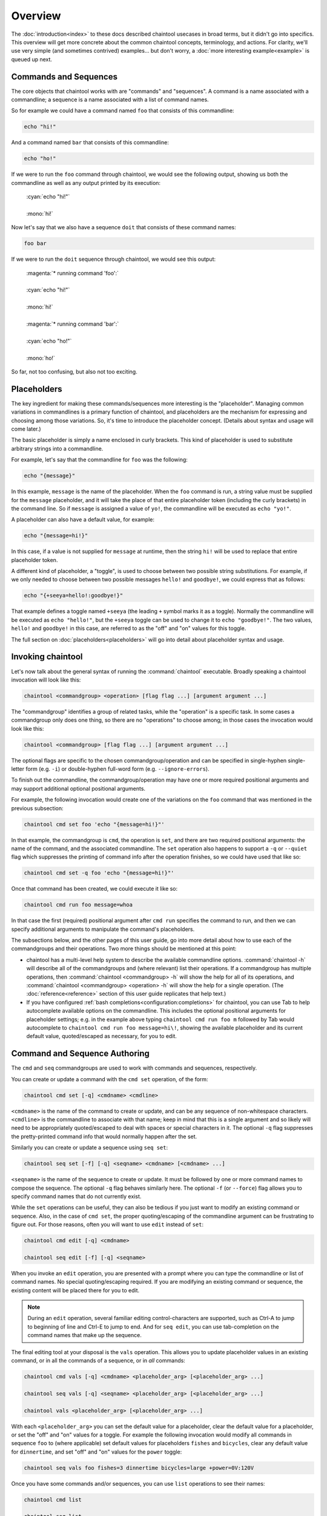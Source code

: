 Overview
========

The :doc:`introduction<index>` to these docs described chaintool usecases in broad terms, but it didn't go into specifics. This overview will get more concrete about the common chaintool concepts, terminology, and actions. For clarity, we'll use very simple (and sometimes contrived) examples... but don't worry, a :doc:`more interesting example<example>` is queued up next.

Commands and Sequences
----------------------

The core objects that chaintool works with are "commands" and "sequences". A command is a name associated with a commandline; a sequence is a name associated with a list of command names.

So for example we could have a command named ``foo`` that consists of this commandline:

.. code-block:: none

   echo "hi!"

And a command named ``bar`` that consists of this commandline:

.. code-block:: none

   echo "ho!"

If we were to run the ``foo`` command through chaintool, we would see the following output, showing us both the commandline as well as any output printed by its execution:

   | :cyan:`echo "hi!"`
   |
   | :mono:`hi!`

Now let's say that we also have a sequence ``doit`` that consists of these command names:

.. code-block:: none

   foo bar

If we were to run the ``doit`` sequence through chaintool, we would see this output:

   | :magenta:`* running command 'foo':`
   |
   | :cyan:`echo "hi!"`
   |
   | :mono:`hi!`
   |
   | :magenta:`* running command 'bar':`
   |
   | :cyan:`echo "ho!"`
   |
   | :mono:`ho!`

So far, not too confusing, but also not too exciting.

Placeholders
------------

The key ingredient for making these commands/sequences more interesting is the "placeholder". Managing common variations in commandlines is a primary function of chaintool, and placeholders are the mechanism for expressing and choosing among those variations. So, it's time to introduce the placeholder concept. (Details about syntax and usage will come later.)

The basic placeholder is simply a name enclosed in curly brackets. This kind of placeholder is used to substitute arbitrary strings into a commandline.

For example, let's say that the commandline for ``foo`` was the following:

.. code-block:: none

   echo "{message}"

In this example, ``message`` is the name of the placeholder. When the ``foo`` command is run, a string value must be supplied for the ``message`` placeholder, and it will take the place of that entire placeholder token (including the curly brackets) in the command line. So if ``message`` is assigned a value of ``yo!``, the commandline will be executed as ``echo "yo!"``.

A placeholder can also have a default value, for example:

.. code-block:: none

   echo "{message=hi!}"

In this case, if a value is not supplied for ``message`` at runtime, then the string ``hi!`` will be used to replace that entire placeholder token.

A different kind of placeholder, a "toggle", is used to choose between two possible string substitutions. For example, if we only needed to choose between two possible messages ``hello!`` and ``goodbye!``, we could express that as follows:

.. code-block:: none

   echo "{+seeya=hello!:goodbye!}"

That example defines a toggle named ``+seeya`` (the leading ``+`` symbol marks it as a toggle). Normally the commandline will be executed as ``echo "hello!"``, but the ``+seeya`` toggle can be used to change it to ``echo "goodbye!"``. The two values, ``hello!`` and ``goodbye!`` in this case, are referred to as the "off" and "on" values for this toggle.

The full section on :doc:`placeholders<placeholders>` will go into detail about placeholder syntax and usage.

Invoking chaintool
------------------

Let's now talk about the general syntax of running the :command:`chaintool` executable. Broadly speaking a chaintool invocation will look like this:

.. code-block:: none

   chaintool <commandgroup> <operation> [flag flag ...] [argument argument ...]

The "commandgroup" identifies a group of related tasks, while the "operation" is a specific task. In some cases a commandgroup only does one thing, so there are no "operations" to choose among; in those cases the invocation would look like this:

.. code-block:: none

   chaintool <commandgroup> [flag flag ...] [argument argument ...]

The optional flags are specific to the chosen commandgroup/operation and can be specified in single-hyphen single-letter form (e.g. ``-i``) or double-hyphen full-word form (e.g. ``--ignore-errors``).

To finish out the commandline, the commandgroup/operation may have one or more required positional arguments and may support additional optional positional arguments.

For example, the following invocation would create one of the variations on the ``foo`` command that was mentioned in the previous subsection:

.. code-block:: none

   chaintool cmd set foo 'echo "{message=hi!}"'

In that example, the commandgroup is ``cmd``, the operation is ``set``, and there are two required positional arguments: the name of the command, and the associated commandline. The ``set`` operation also happens to support a ``-q`` or ``--quiet`` flag which suppresses the printing of command info after the operation finishes, so we could have used that like so:

.. code-block:: none

   chaintool cmd set -q foo 'echo "{message=hi!}"'

Once that command has been created, we could execute it like so:

.. code-block:: none

   chaintool cmd run foo message=whoa

In that case the first (required) positional argument after ``cmd run`` specifies the command to run, and then we can specify additional arguments to manipulate the command's placeholders.

The subsections below, and the other pages of this user guide, go into more detail about how to use each of the commandgroups and their operations. Two more things should be mentioned at this point:

- chaintool has a multi-level help system to describe the available commandline options. :command:`chaintool -h` will describe all of the commandgroups and (where relevant) list their operations. If a commandgroup has multiple operations, then :command:`chaintool <commandgroup> -h` will show the help for all of its operations, and :command:`chaintool <commandgroup> <operation> -h` will show the help for a single operation. (The :doc:`reference<reference>` section of this user guide replicates that help text.)

- If you have configured :ref:`bash completions<configuration:completions>` for chaintool, you can use Tab to help autocomplete available options on the commandline. This includes the optional positional arguments for placeholder settings; e.g. in the example above typing ``chaintool cmd run foo m`` followed by Tab would autocomplete to ``chaintool cmd run foo message=hi\!``, showing the available placeholder and its current default value, quoted/escaped as necessary, for you to edit.

Command and Sequence Authoring
------------------------------

The ``cmd`` and ``seq`` commandgroups are used to work with commands and sequences, respectively.

You can create or update a command with the ``cmd set`` operation, of the form:

.. code-block:: none

   chaintool cmd set [-q] <cmdname> <cmdline>

``<cmdname>`` is the name of the command to create or update, and can be any sequence of non-whitespace characters. ``<cmdline>`` is the commandline to associate with that name; keep in mind that this is a single argument and so likely will need to be appropriately quoted/escaped to deal with spaces or special characters in it. The optional ``-q`` flag suppresses the pretty-printed command info that would normally happen after the set.

Similarly you can create or update a sequence using ``seq set``:

.. code-block:: none

   chaintool seq set [-f] [-q] <seqname> <cmdname> [<cmdname> ...]

``<seqname>`` is the name of the sequence to create or update. It must be followed by one or more command names to compose the sequence. The optional ``-q`` flag behaves similarly here. The optional ``-f`` (or ``--force``) flag allows you to specify command names that do not currently exist.

While the ``set`` operations can be useful, they can also be tedious if you just want to modify an existing command or sequence. Also, in the case of ``cmd set``, the proper quoting/escaping of the commandline argument can be frustrating to figure out. For those reasons, often you will want to use ``edit`` instead of ``set``:

.. code-block:: none

   chaintool cmd edit [-q] <cmdname>

   chaintool seq edit [-f] [-q] <seqname>

When you invoke an ``edit`` operation, you are presented with a prompt where you can type the commandline or list of command names. No special quoting/escaping required. If you are modifying an existing command or sequence, the existing content will be placed there for you to edit.

.. note::

   During an ``edit`` operation, several familiar editing control-characters are supported, such as Ctrl-A to jump to beginning of line and Ctrl-E to jump to end. And for ``seq edit``, you can use tab-completion on the command names that make up the sequence.

The final editing tool at your disposal is the ``vals`` operation. This allows you to update placeholder values in an existing command, or in all the commands of a sequence, or in *all* commands:

.. code-block:: none

   chaintool cmd vals [-q] <cmdname> <placeholder_arg> [<placeholder_arg> ...]

   chaintool seq vals [-q] <seqname> <placeholder_arg> [<placeholder_arg> ...]

   chaintool vals <placeholder_arg> [<placeholder_arg> ...]

With each ``<placeholder_arg>`` you can set the default value for a placeholder, clear the default value for a placeholder, or set the "off" and "on" values for a toggle. For example the following invocation would modify all commands in sequence ``foo`` to (where applicable) set default values for placeholders ``fishes`` and ``bicycles``, clear any default value for ``dinnertime``, and set "off" and "on" values for the ``power`` toggle:

.. code-block:: none

   chaintool seq vals foo fishes=3 dinnertime bicycles=large +power=0V:120V

Once you have some commands and/or sequences, you can use ``list`` operations to see their names:

.. code-block:: none

   chaintool cmd list

   chaintool seq list

You can also pretty-print the info for a command, or for all the commands in a sequence, or for *all* commands:

.. code-block:: none

   chaintool cmd print <cmdname>

   chaintool seq print <seqname>

   chaintool print

The final part of the authoring lifecycle is of course deleting stuff. You can use the ``del`` operation to delete multiple commands or sequences:

.. code-block:: none

   chaintool cmd del [-f] <cmdname> [<cmdname> ...]

   chaintool seq del <seqname> [<seqname> ...]

The optional ``-f`` flag for ``cmd del`` allows you to delete commands that are currently being used by some sequence.

Command and Sequence Execution
------------------------------

You can use the ``run`` operation to execute the commandline of an existing command, or to execute all commands in a sequence:

.. code-block:: none

   chaintool cmd run <cmdname> <placeholder_arg> [<placeholder_arg> ...]

   chaintool seq run [-i] [-s <skip_cmdname>] <seqname> <placeholder_arg> [<placeholder_arg> ...]

The optional ``-i`` flag for ``seq run`` tells chaintool to ignore any error status from an individual command execution and continue running the next command in the sequence.

The ``seq run`` operation also accepts multiple ``-s <skip_cmdname>`` arguments to identify any commands in the sequence that should not be run this time.

As with the ``vals`` operation, each ``<placeholder_arg>`` affects the value substituted for a placeholder in the command (or in all commands in the sequence). However, here you are specifying values only for this run, and not modifying any stored default values. Two other differences from the ``vals`` syntax are also important:

   - For non-toggle placeholders, you can *not* indicate that a placeholder has no value. You can only set a value.
   - For toggles, you cannot specify the "off" or "on" value. You can only specify the toggle (to activate it), or not.

So for example if we refer back to the imagined ``foo`` sequence from the description of the ``vals`` operation, the following invocation would run the ``foo`` sequence setting values for ``fishes`` and ``dinnertime``, and activating the ``+power`` toggle:

.. code-block:: none

   chaintool seq run foo fishes=5 dinnertime=7PM +power

.. note::

   All non-toggle placeholders in an executed commandline must either have a default value, or have a value specified for them at runtime. If any placeholders are left without a value, an attempt to run the command will result in an error status.

Ideally, the ``run`` operation will be the one you do most frequently. So chaintool has a feature called :doc:`shortcuts<shortcuts>` that cuts down on the amount of typing needed to run a command or sequence; you can omit the ``chaintool cmd run`` or ``chaintool seq run`` part of the invocation. E.g. if you have shortcuts :ref:`configured<configuration:shortcuts>` then the following would be equivalent to the ``seq run`` invocation above:

.. code-block:: none

   foo fishes=5 dinnertime=7PM +power
